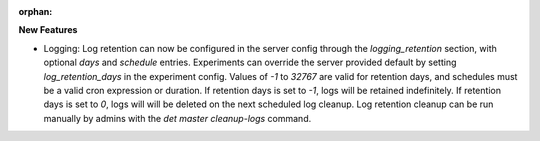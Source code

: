 :orphan:

**New Features**

-  Logging: Log retention can now be configured in the server config through the `logging_retention`
   section, with optional `days` and `schedule` entries. Experiments can override the server
   provided default by setting `log_retention_days` in the experiment config. Values of `-1` to
   `32767` are valid for retention days, and schedules must be a valid cron expression or duration.
   If retention days is set to `-1`, logs will be retained indefinitely. If retention days is set to
   `0`, logs will will be deleted on the next scheduled log cleanup. Log retention cleanup can be
   run manually by admins with the `det master cleanup-logs` command.
